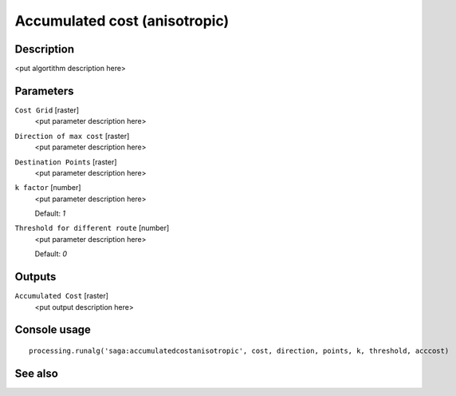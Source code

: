 Accumulated cost (anisotropic)
==============================

Description
-----------

<put algortithm description here>

Parameters
----------

``Cost Grid`` [raster]
  <put parameter description here>

``Direction of max cost`` [raster]
  <put parameter description here>

``Destination Points`` [raster]
  <put parameter description here>

``k factor`` [number]
  <put parameter description here>

  Default: *1*

``Threshold for different route`` [number]
  <put parameter description here>

  Default: *0*

Outputs
-------

``Accumulated Cost`` [raster]
  <put output description here>

Console usage
-------------

::

  processing.runalg('saga:accumulatedcostanisotropic', cost, direction, points, k, threshold, acccost)

See also
--------

